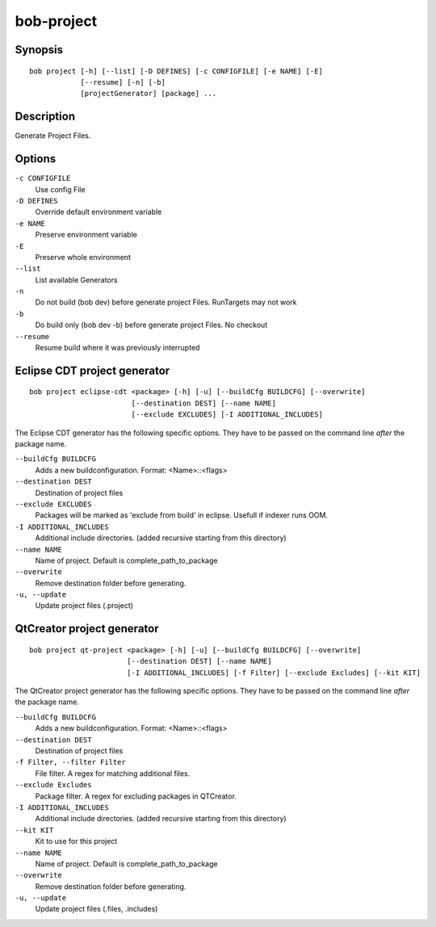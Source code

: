 bob-project
===========

.. only:: not man

   Name
   ----

   bob-project - Create IDE project files

Synopsis
--------

::

    bob project [-h] [--list] [-D DEFINES] [-c CONFIGFILE] [-e NAME] [-E]
                [--resume] [-n] [-b]
                [projectGenerator] [package] ...


Description
-----------

Generate Project Files.

Options
-------

``-c CONFIGFILE``
    Use config File

``-D DEFINES``
    Override default environment variable

``-e NAME``
    Preserve environment variable

``-E``
    Preserve whole environment

``--list``
    List available Generators

``-n``
    Do not build (bob dev) before generate project Files. RunTargets may not
    work

``-b``
    Do build only (bob dev -b) before generate project Files. No checkout

``--resume``
    Resume build where it was previously interrupted

Eclipse CDT project generator
-----------------------------

::

    bob project eclipse-cdt <package> [-h] [-u] [--buildCfg BUILDCFG] [--overwrite]
                            [--destination DEST] [--name NAME]
                            [--exclude EXCLUDES] [-I ADDITIONAL_INCLUDES]

The Eclipse CDT generator has the following specific options. They have to be
passed on the command line *after* the package name.

``--buildCfg BUILDCFG``
    Adds a new buildconfiguration. Format: <Name>::<flags>

``--destination DEST``
    Destination of project files

``--exclude EXCLUDES``
    Packages will be marked as 'exclude from build' in eclipse. Usefull if indexer runs OOM.

``-I ADDITIONAL_INCLUDES``
    Additional include directories. (added recursive starting from this directory)

``--name NAME``
    Name of project. Default is complete_path_to_package

``--overwrite``
    Remove destination folder before generating.

``-u, --update``
    Update project files (.project)


QtCreator project generator
---------------------------

::

    bob project qt-project <package> [-h] [-u] [--buildCfg BUILDCFG] [--overwrite]
                           [--destination DEST] [--name NAME]
                           [-I ADDITIONAL_INCLUDES] [-f Filter] [--exclude Excludes] [--kit KIT]

The QtCreator project generator has the following specific options. They have
to be passed on the command line *after* the package name.

``--buildCfg BUILDCFG``
    Adds a new buildconfiguration. Format: <Name>::<flags>

``--destination DEST``
    Destination of project files

``-f Filter, --filter Filter``
    File filter. A regex for matching additional files.

``--exclude Excludes``
    Package filter. A regex for excluding packages in QTCreator.

``-I ADDITIONAL_INCLUDES``
    Additional include directories. (added recursive starting from this directory)

``--kit KIT``
    Kit to use for this project

``--name NAME``
    Name of project. Default is complete_path_to_package

``--overwrite``
    Remove destination folder before generating.

``-u, --update``
    Update project files (.files, .includes)

